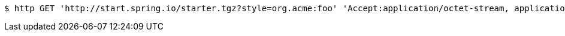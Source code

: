 [source,bash]
----
$ http GET 'http://start.spring.io/starter.tgz?style=org.acme:foo' 'Accept:application/octet-stream, application/json, application/json, application/*+json, application/*+json, */*'
----